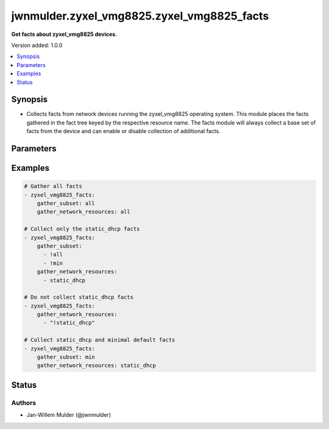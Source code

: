.. _jwnmulder.zyxel_vmg8825.zyxel_vmg8825_facts_module:


*******************************************
jwnmulder.zyxel_vmg8825.zyxel_vmg8825_facts
*******************************************

**Get facts about zyxel_vmg8825 devices.**


Version added: 1.0.0

.. contents::
   :local:
   :depth: 1


Synopsis
--------
- Collects facts from network devices running the zyxel_vmg8825 operating system. This module places the facts gathered in the fact tree keyed by the respective resource name.  The facts module will always collect a base set of facts from the device and can enable or disable collection of additional facts.




Parameters
----------

.. raw:: html

    <table  border=0 cellpadding=0 class="documentation-table">
        <tr>
            <th colspan="1">Parameter</th>
            <th>Choices/<font color="blue">Defaults</font></th>
            <th width="100%">Comments</th>
        </tr>
            <tr>
                <td colspan="1">
                    <div class="ansibleOptionAnchor" id="parameter-"></div>
                    <b>gather_network_resources</b>
                    <a class="ansibleOptionLink" href="#parameter-" title="Permalink to this option"></a>
                    <div style="font-size: small">
                        <span style="color: purple">-</span>
                    </div>
                    <div style="font-style: italic; font-size: small; color: darkgreen">added in 2.9</div>
                </td>
                <td>
                </td>
                <td>
                        <div>When supplied, this argument will restrict the facts collected to a given subset. Possible values for this argument include all and the resources like interfaces, vlans etc. Can specify a list of values to include a larger subset. Values can also be used with an initial <code><span class='module'>!</span></code> to specify that a specific subset should not be collected.</div>
                </td>
            </tr>
            <tr>
                <td colspan="1">
                    <div class="ansibleOptionAnchor" id="parameter-"></div>
                    <b>gather_subset</b>
                    <a class="ansibleOptionLink" href="#parameter-" title="Permalink to this option"></a>
                    <div style="font-size: small">
                        <span style="color: purple">-</span>
                    </div>
                    <div style="font-style: italic; font-size: small; color: darkgreen">added in 2.2</div>
                </td>
                <td>
                        <b>Default:</b><br/><div style="color: blue">"all"</div>
                </td>
                <td>
                        <div>When supplied, this argument will restrict the facts collected to a given subset. Possible values for this argument include all, min, hardware, config, legacy, and interfaces. Can specify a list of values to include a larger subset. Values can also be used with an initial <code><span class='module'>!</span></code> to specify that a specific subset should not be collected.</div>
                </td>
            </tr>
    </table>
    <br/>




Examples
--------

.. code-block:: yaml

    # Gather all facts
    - zyxel_vmg8825_facts:
        gather_subset: all
        gather_network_resources: all

    # Collect only the static_dhcp facts
    - zyxel_vmg8825_facts:
        gather_subset:
          - !all
          - !min
        gather_network_resources:
          - static_dhcp

    # Do not collect static_dhcp facts
    - zyxel_vmg8825_facts:
        gather_network_resources:
          - "!static_dhcp"

    # Collect static_dhcp and minimal default facts
    - zyxel_vmg8825_facts:
        gather_subset: min
        gather_network_resources: static_dhcp




Status
------


Authors
~~~~~~~

- Jan-Willem Mulder (@jwnmulder)
